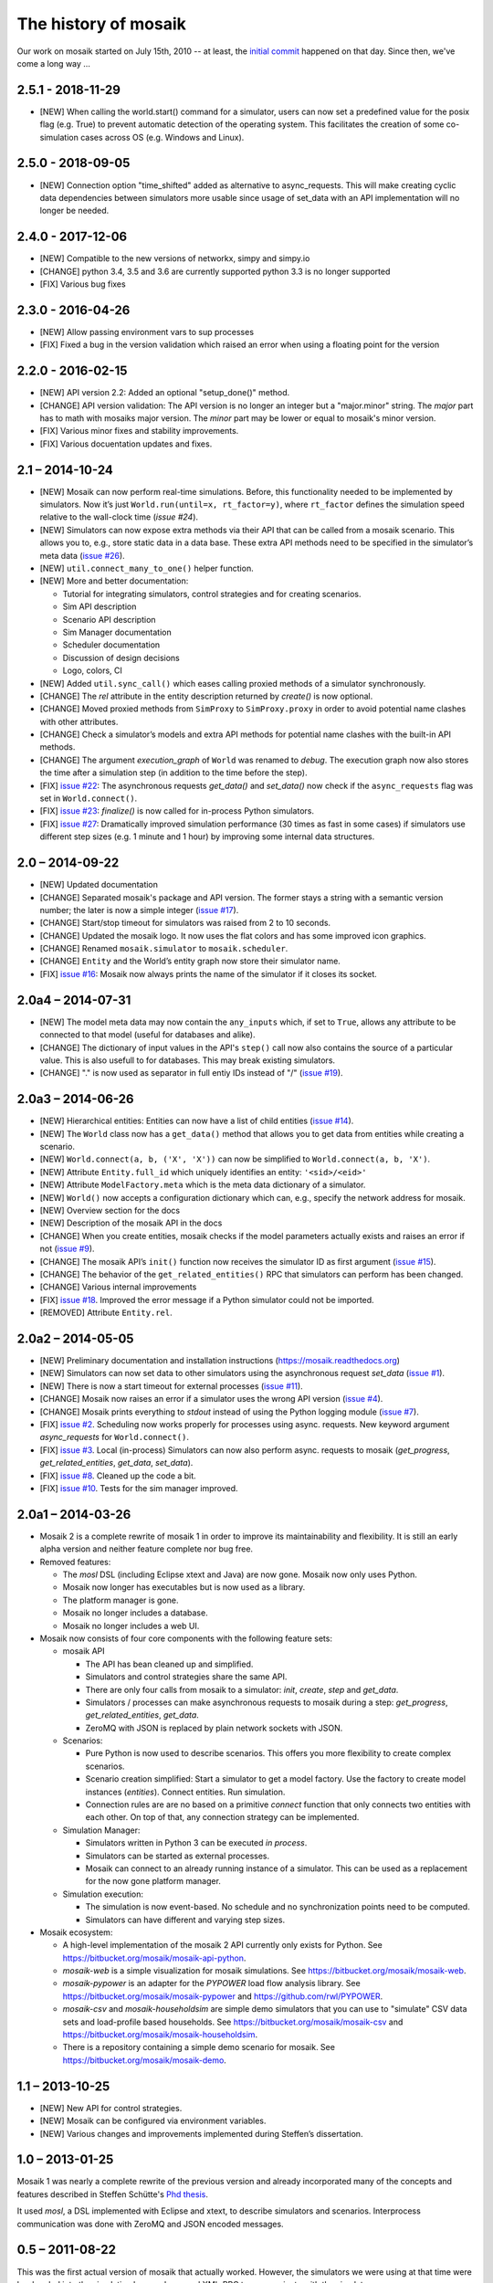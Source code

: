 =====================
The history of mosaik
=====================

Our work on mosaik started on July 15th, 2010 -- at least, the `initial
commit`__ happened on that day. Since then, we've come a long way …

__ https://bitbucket.org/mosaik/mosaik-legacy/commits/82aebc9a8d54fad3efd24ade4b28615873bee9ab

2.5.1 - 2018-11-29
==================

- [NEW] When calling the world.start() command for a simulator, users can now set a predefined
  value for the posix flag (e.g. True) to prevent automatic detection of the operating system.
  This facilitates the creation of some co-simulation cases across OS (e.g. Windows and Linux).

2.5.0 - 2018-09-05
==================

- [NEW] Connection option "time_shifted" added as alternative to async_requests. This will
  make creating cyclic data dependencies between simulators more usable since usage of
  set_data with an API implementation will no longer be needed.

2.4.0 - 2017-12-06
==================

- [NEW] Compatible to the new versions of networkx, simpy and simpy.io
- [CHANGE] python 3.4, 3.5 and 3.6 are currently supported python 3.3 is no longer supported
- [FIX] Various bug fixes

2.3.0 - 2016-04-26
==================
- [NEW] Allow passing environment vars to sup processes
- [FIX] Fixed a bug in the version validation which raised an error when using
  a floating point for the version

2.2.0 - 2016-02-15
==================

- [NEW] API version 2.2: Added an optional "setup_done()" method.

- [CHANGE] API version validation: The API version is no longer an integer but
  a "major.minor" string.  The *major* part has to math with mosaiks major
  version.  The *minor* part may be lower or equal to mosaik's minor version.

- [FIX] Various minor fixes and stability improvements.

- [FIX] Various docuentation updates and fixes.


2.1 – 2014-10-24
================

- [NEW] Mosaik can now perform real-time simulations. Before, this
  functionality needed to be implemented by simulators. Now it’s just
  ``World.run(until=x, rt_factor=y)``, where ``rt_factor`` defines the
  simulation speed relative to the wall-clock time (`issue #24`).

- [NEW] Simulators can now expose extra methods via their API that can be
  called from a mosaik scenario. This allows you to, e.g., store static data in
  a data base. These extra API methods need to be specified in the simulator’s
  meta data (`issue #26`_).

- [NEW] ``util.connect_many_to_one()`` helper function.

- [NEW] More and better documentation:

  - Tutorial for integrating simulators, control strategies and for creating
    scenarios.

  - Sim API description

  - Scenario API description

  - Sim Manager documentation

  - Scheduler documentation

  - Discussion of design decisions

  - Logo, colors, CI

- [NEW] Added ``util.sync_call()`` which eases calling proxied methods of
  a simulator synchronously.

- [CHANGE] The *rel* attribute in the entity description returned by *create()*
  is now optional.

- [CHANGE] Moved proxied methods from ``SimProxy`` to ``SimProxy.proxy`` in
  order to avoid potential name clashes with other attributes.

- [CHANGE] Check a simulator’s models and extra API methods for potential name
  clashes with the built-in API methods.

- [CHANGE] The argument *execution_graph* of ``World`` was renamed to *debug*.
  The execution graph now also stores the time after a simulation step (in
  addition to the time before the step).

- [FIX] `issue #22`_: The asynchronous requests *get_data()* and *set_data()*
  now check if the ``async_requests`` flag was set in ``World.connect()``.

- [FIX] `issue #23`_: *finalize()* is now called for in-process Python
  simulators.

- [FIX] `issue #27`_: Dramatically improved simulation performance (30 times as
  fast in some cases) if simulators use different step sizes (e.g. 1 minute and
  1 hour) by improving some internal data structures.

.. _`issue #22`: https://bitbucket.org/mosaik/mosaik/issue/22/
.. _`issue #23`: https://bitbucket.org/mosaik/mosaik/issue/23/
.. _`issue #24`: https://bitbucket.org/mosaik/mosaik/issue/24/
.. _`issue #26`: https://bitbucket.org/mosaik/mosaik/issue/26/
.. _`issue #27`: https://bitbucket.org/mosaik/mosaik/issue/27/


2.0 – 2014-09-22
================

- [NEW] Updated documentation

- [CHANGE] Separated mosaik's package and API version. The former stays
  a string with a semantic version number; the later is now a simple integer
  (`issue #17`_).

- [CHANGE] Start/stop timeout for simulators was raised from 2 to 10 seconds.

- [CHANGE] Updated the mosaik logo. It now uses the flat colors and has some
  improved icon graphics.

- [CHANGE] Renamed ``mosaik.simulator`` to ``mosaik.scheduler``.

- [CHANGE] ``Entity`` and the World’s entity graph now store their simulator
  name.

- [FIX] `issue #16`_: Mosaik now always prints the name of the simulator if it
  closes its socket.

.. _`issue #16`: https://bitbucket.org/mosaik/mosaik/issue/16/
.. _`issue #17`: https://bitbucket.org/mosaik/mosaik/issue/17/


2.0a4 – 2014-07-31
==================

- [NEW] The model meta data may now contain the ``any_inputs`` which, if set
  to ``True``, allows any attribute to be connected to that model (useful for
  databases and alike).
- [CHANGE] The dictionary of input values in the API's ``step()`` call now
  also contains the source of a particular value. This is also usefull to for
  databases. This may break existing simulators.
- [CHANGE] "." is now used as separator in full entiy IDs instead of "/"
  (`issue #19`_).

.. _`issue #19`: https://bitbucket.org/mosaik/mosaik/issue/19/


2.0a3 – 2014-06-26
==================

- [NEW] Hierarchical entities: Entities can now have a list of child entities
  (`issue #14`_).
- [NEW] The ``World`` class now has a ``get_data()`` method that allows you to
  get data from entities while creating a scenario.
- [NEW] ``World.connect(a, b, ('X', 'X'))`` can now be simplified to
  ``World.connect(a, b, 'X')``.
- [NEW] Attribute ``Entity.full_id`` which uniquely identifies an entity:
  ``'<sid>/<eid>'``
- [NEW] Attribute ``ModelFactory.meta`` which is the meta data dictionary of
  a simulator.
- [NEW] ``World()`` now accepts a configuration dictionary which can, e.g.,
  specify the network address for mosaik.
- [NEW] Overview section for the docs
- [NEW] Description of the mosaik API in the docs
- [CHANGE] When you create entities, mosaik checks if the model parameters
  actually exists and raises an error if not (`issue #9`_).
- [CHANGE] The mosaik API’s ``init()`` function now receives the simulator ID
  as first argument (`issue #15`_).
- [CHANGE] The behavior of the ``get_related_entities()`` RPC that simulators
  can perform has been changed.
- [CHANGE] Various internal improvements
- [FIX] `issue #18`_. Improved the error message if a Python simulator could
  not be imported.
- [REMOVED] Attribute ``Entity.rel``.

.. _`issue #9`: https://bitbucket.org/mosaik/mosaik/issue/9/
.. _`issue #14`: https://bitbucket.org/mosaik/mosaik/issue/14/
.. _`issue #15`: https://bitbucket.org/mosaik/mosaik/issue/15/
.. _`issue #18`: https://bitbucket.org/mosaik/mosaik/issue/18/


2.0a2 – 2014-05-05
==================

- [NEW] Preliminary documentation and installation instructions
  (https://mosaik.readthedocs.org)

- [NEW] Simulators can now set data to other simulators using the
  asynchronous request *set_data* (`issue #1`_).

- [NEW] There is now a start timeout for external processes (`issue #11`_).

- [CHANGE] Mosaik now raises an error if a simulator uses the wrong API version
  (`issue #4`_).

- [CHANGE] Mosaik prints everything to *stdout* instead of using the Python
  logging module (`issue #7`_).

- [FIX] `issue #2`_. Scheduling now works properly for processes using async.
  requests. New keyword argument *async_requests* for ``World.connect()``.

- [FIX] `issue #3`_. Local (in-process) Simulators can now also perform async.
  requests to mosaik (*get_progress*, *get_related_entities*, *get_data*,
  *set_data*).

- [FIX] `issue #8`_. Cleaned up the code a bit.

- [FIX] `issue #10`_. Tests for the sim manager improved.

.. _`issue #1`: https://bitbucket.org/mosaik/mosaik/issue/1/
.. _`issue #2`: https://bitbucket.org/mosaik/mosaik/issue/2/
.. _`issue #3`: https://bitbucket.org/mosaik/mosaik/issue/3/
.. _`issue #4`: https://bitbucket.org/mosaik/mosaik/issue/4/
.. _`issue #7`: https://bitbucket.org/mosaik/mosaik/issue/7/
.. _`issue #8`: https://bitbucket.org/mosaik/mosaik/issue/8/
.. _`issue #10`: https://bitbucket.org/mosaik/mosaik/issue/10/
.. _`issue #11`: https://bitbucket.org/mosaik/mosaik/issue/11/


2.0a1 – 2014-03-26
==================

- Mosaik 2 is a complete rewrite of mosaik 1 in order to improve its
  maintainability and flexibility. It is still an early alpha version and
  neither feature complete nor bug free.

- Removed features:

  - The *mosl* DSL (including Eclipse xtext and Java) are now gone. Mosaik now
    only uses Python.

  - Mosaik now longer has executables but is now used as a library.

  - The platform manager is gone.

  - Mosaik no longer includes a database.

  - Mosaik no longer includes a web UI.

- Mosaik now consists of four core components with the following feature sets:

  - mosaik API

    - The API has bean cleaned up and simplified.

    - Simulators and control strategies share the same API.

    - There are only four calls from mosaik to a simulator: *init*, *create*,
      *step* and *get_data*.

    - Simulators / processes can make asynchronous requests to mosaik during a
      step: *get_progress*, *get_related_entities*, *get_data*.

    - ZeroMQ with JSON is replaced by plain network sockets with JSON.

  - Scenarios:

    - Pure Python is now used to describe scenarios. This offers you more
      flexibility to create complex scenarios.

    - Scenario creation simplified: Start a simulator to get a model factory.
      Use the factory to create model instances (*entities*). Connect entities.
      Run simulation.

    - Connection rules are are no based on a primitive *connect* function that
      only connects two entities with each other. On top of that, any
      connection strategy can be implemented.

  - Simulation Manager:

    - Simulators written in Python 3 can be executed *in process*.

    - Simulators can be started as external processes.

    - Mosaik can connect to an already running instance of a simulator. This
      can be used as a replacement for the now gone platform manager.

  - Simulation execution:

    - The simulation is now event-based. No schedule and no synchronization
      points need to be computed.

    - Simulators can have different and varying step sizes.

- Mosaik ecosystem:

  - A high-level implementation of the mosaik 2 API currently only exists for
    Python. See https://bitbucket.org/mosaik/mosaik-api-python.

  - *mosaik-web* is a simple visualization for mosaik simulations. See
    https://bitbucket.org/mosaik/mosaik-web.

  - *mosaik-pypower* is an adapter for the *PYPOWER* load flow analysis
    library. See https://bitbucket.org/mosaik/mosaik-pypower and
    https://github.com/rwl/PYPOWER.

  - *mosaik-csv* and *mosaik-householdsim* are simple demo simulators that you
    can use to "simulate" CSV data sets and load-profile based households. See
    https://bitbucket.org/mosaik/mosaik-csv and
    https://bitbucket.org/mosaik/mosaik-householdsim.

  - There is a repository containing a simple demo scenario for mosaik. See
    https://bitbucket.org/mosaik/mosaik-demo.


1.1 – 2013-10-25
================

- [NEW] New API for control strategies.
- [NEW] Mosaik can be configured via environment variables.
- [NEW] Various changes and improvements implemented during Steffen’s
  dissertation.


1.0 – 2013-01-25
================

Mosaik 1 was nearly a complete rewrite of the previous version and already
incorporated many of the concepts and features described in Steffen Schütte's
`Phd thesis`__.

It used *mosl*, a DSL implemented with Eclipse and xtext, to describe
simulators and scenarios. Interprocess communication was done with ZeroMQ and
JSON encoded messages.

__ http://www.informatik.uni-oldenburg.de/download/Promotionen/dissertation_schuette_08012014.pdf


0.5 – 2011-08-22
================

This was the first actual version of mosaik that actually worked. However, the
simulators we were using at that time were hard coded into the simulation loop
and we used XML-RPC to communicate with the simulators.
